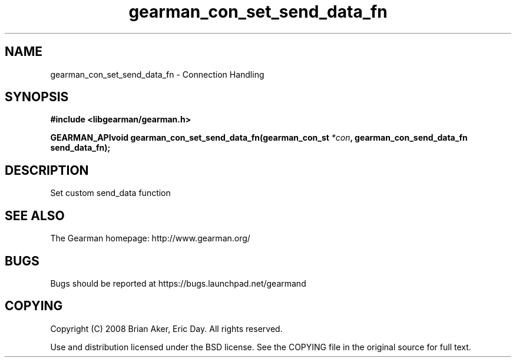 .TH gearman_con_set_send_data_fn 3 2009-07-02 "Gearman" "Gearman"
.SH NAME
gearman_con_set_send_data_fn \- Connection Handling
.SH SYNOPSIS
.B #include <libgearman/gearman.h>
.sp
.BI "GEARMAN_APIvoid gearman_con_set_send_data_fn(gearman_con_st " *con ", gearman_con_send_data_fn send_data_fn);"
.SH DESCRIPTION
Set custom send_data function
.SH "SEE ALSO"
The Gearman homepage: http://www.gearman.org/
.SH BUGS
Bugs should be reported at https://bugs.launchpad.net/gearmand
.SH COPYING
Copyright (C) 2008 Brian Aker, Eric Day. All rights reserved.

Use and distribution licensed under the BSD license. See the COPYING file in the original source for full text.
